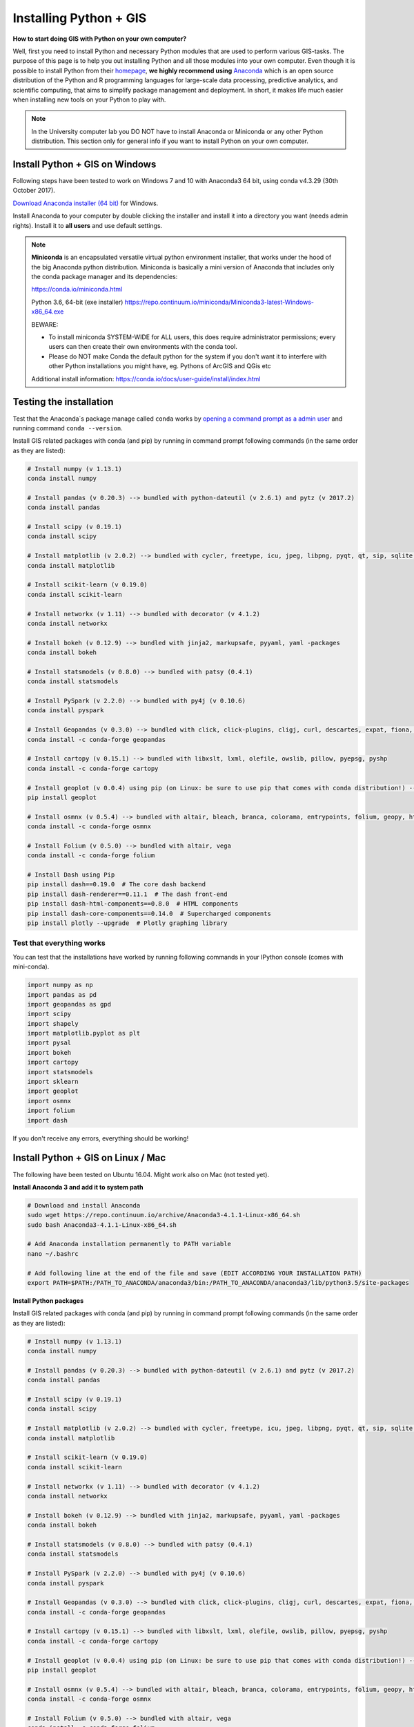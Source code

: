 Installing Python + GIS
=======================

**How to start doing GIS with Python on your own computer?**

Well, first you need to install Python and necessary Python modules that are used to perform various GIS-tasks. The purpose of this page is to help you
out installing Python and all those modules into your own computer. Even though it is possible to install Python from their `homepage <https://www.python.org/>`_,
**we highly recommend using** `Anaconda <https://www.continuum.io/anaconda-overview>`_ which is an open source distribution of the Python and R programming
languages for large-scale data processing, predictive analytics, and scientific computing, that aims to simplify package management and deployment. In short,
it makes life much easier when installing new tools on your Python to play with.

.. note::

    In the University computer lab you DO NOT have to install Anaconda or Miniconda or any other Python distribution.
    This section only for general info if you want to install Python on your own computer.

Install Python + GIS on Windows
-------------------------------

Following steps have been tested to work on Windows 7 and 10 with Anaconda3 64 bit, using conda v4.3.29 (30th October 2017).

`Download Anaconda installer (64 bit) <https://www.continuum.io/downloads>`_ for Windows.

Install Anaconda to your computer by double clicking the installer and install it into a directory you want (needs admin rights).
Install it to **all users** and use default settings.

.. note::

    **Miniconda** is an encapsulated versatile virtual python environment installer,
    that works under the hood of the big Anaconda python distribution.
    Miniconda is basically a mini version of Anaconda that includes only the conda package manager and its dependencies:

    https://conda.io/miniconda.html

    Python 3.6, 64-bit (exe installer)
    https://repo.continuum.io/miniconda/Miniconda3-latest-Windows-x86_64.exe

    BEWARE:

    - To install miniconda SYSTEM-WIDE for ALL users, this does require administrator permissions;
      every users can then create their own environments with the conda tool.
    - Please do NOT make Conda the default python for the system if you don't want it to interfere with other Python installations you might have,
      eg. Pythons of ArcGIS and QGis etc

    Additional install information:
    https://conda.io/docs/user-guide/install/index.html

Testing the installation
------------------------

Test that the Anaconda´s package manage called ``conda`` works by `opening a command prompt as a admin user <http://www.howtogeek.com/194041/how-to-open-the-command-prompt-as-administrator-in-windows-8.1/>`_
and running command ``conda --version``.

Install GIS related packages with conda (and pip) by running in command prompt following commands (in the same order as they are listed):

.. code::

    # Install numpy (v 1.13.1)
    conda install numpy

    # Install pandas (v 0.20.3) --> bundled with python-dateutil (v 2.6.1) and pytz (v 2017.2)
    conda install pandas

    # Install scipy (v 0.19.1)
    conda install scipy

    # Install matplotlib (v 2.0.2) --> bundled with cycler, freetype, icu, jpeg, libpng, pyqt, qt, sip, sqlite, tornado, zlib
    conda install matplotlib

    # Install scikit-learn (v 0.19.0)
    conda install scikit-learn

    # Install networkx (v 1.11) --> bundled with decorator (v 4.1.2)
    conda install networkx

    # Install bokeh (v 0.12.9) --> bundled with jinja2, markupsafe, pyyaml, yaml -packages
    conda install bokeh

    # Install statsmodels (v 0.8.0) --> bundled with patsy (0.4.1)
    conda install statsmodels

    # Install PySpark (v 2.2.0) --> bundled with py4j (v 0.10.6)
    conda install pyspark

    # Install Geopandas (v 0.3.0) --> bundled with click, click-plugins, cligj, curl, descartes, expat, fiona, freexl, gdal, geos, hdf4, hdf5, kealib, krb5, libiconv, libnetcdf, libpq, libspatialindex, libspatialite, libtiff, libxml2, munch, openjpeg, pcre, proj4, psycopg2, pyproj, pysal, rtree, shapely, sqlalchemy, xerces-c
    conda install -c conda-forge geopandas

    # Install cartopy (v 0.15.1) --> bundled with libxslt, lxml, olefile, owslib, pillow, pyepsg, pyshp
    conda install -c conda-forge cartopy

    # Install geoplot (v 0.0.4) using pip (on Linux: be sure to use pip that comes with conda distribution!) --> bundled with seaborn
    pip install geoplot

    # Install osmnx (v 0.5.4) --> bundled with altair, bleach, branca, colorama, entrypoints, folium, geopy, html5lib, ipykernel, ipython, ipython_genutils, jedi, jsonschema, jupyter_client, jupyter_core, mistune, nbconvert, nbformat, notebook, pandoc, pandocfilters, pickleshare, prompt_toolkit, pygments, pyzmq, simplegeneric, testpath, traitlets, vega, vincent, wcwidth, webencodings
    conda install -c conda-forge osmnx

    # Install Folium (v 0.5.0) --> bundled with altair, vega
    conda install -c conda-forge folium

    # Install Dash using Pip
    pip install dash==0.19.0  # The core dash backend
    pip install dash-renderer==0.11.1  # The dash front-end
    pip install dash-html-components==0.8.0  # HTML components
    pip install dash-core-components==0.14.0  # Supercharged components
    pip install plotly --upgrade  # Plotly graphing library

Test that everything works
~~~~~~~~~~~~~~~~~~~~~~~~~~

You can test that the installations have worked by running following commands in your IPython console (comes with mini-conda).

.. code:: python

     import numpy as np
     import pandas as pd
     import geopandas as gpd
     import scipy
     import shapely
     import matplotlib.pyplot as plt
     import pysal
     import bokeh
     import cartopy
     import statsmodels
     import sklearn
     import geoplot
     import osmnx
     import folium
     import dash


If you don't receive any errors, everything should be working!

Install Python + GIS on Linux / Mac
-----------------------------------

The following have been tested on Ubuntu 16.04. Might work also on Mac (not tested yet).

**Install Anaconda 3 and add it to system path**

.. code::

    # Download and install Anaconda
    sudo wget https://repo.continuum.io/archive/Anaconda3-4.1.1-Linux-x86_64.sh
    sudo bash Anaconda3-4.1.1-Linux-x86_64.sh

    # Add Anaconda installation permanently to PATH variable
    nano ~/.bashrc

    # Add following line at the end of the file and save (EDIT ACCORDING YOUR INSTALLATION PATH)
    export PATH=$PATH:/PATH_TO_ANACONDA/anaconda3/bin:/PATH_TO_ANACONDA/anaconda3/lib/python3.5/site-packages

**Install Python packages**

Install GIS related packages with conda (and pip) by running in command prompt following commands (in the same order as they are listed):

.. code::

    # Install numpy (v 1.13.1)
    conda install numpy

    # Install pandas (v 0.20.3) --> bundled with python-dateutil (v 2.6.1) and pytz (v 2017.2)
    conda install pandas

    # Install scipy (v 0.19.1)
    conda install scipy

    # Install matplotlib (v 2.0.2) --> bundled with cycler, freetype, icu, jpeg, libpng, pyqt, qt, sip, sqlite, tornado, zlib
    conda install matplotlib

    # Install scikit-learn (v 0.19.0)
    conda install scikit-learn

    # Install networkx (v 1.11) --> bundled with decorator (v 4.1.2)
    conda install networkx

    # Install bokeh (v 0.12.9) --> bundled with jinja2, markupsafe, pyyaml, yaml -packages
    conda install bokeh

    # Install statsmodels (v 0.8.0) --> bundled with patsy (0.4.1)
    conda install statsmodels

    # Install PySpark (v 2.2.0) --> bundled with py4j (v 0.10.6)
    conda install pyspark

    # Install Geopandas (v 0.3.0) --> bundled with click, click-plugins, cligj, curl, descartes, expat, fiona, freexl, gdal, geos, hdf4, hdf5, kealib, krb5, libiconv, libnetcdf, libpq, libspatialindex, libspatialite, libtiff, libxml2, munch, openjpeg, pcre, proj4, psycopg2, pyproj, pysal, rtree, shapely, sqlalchemy, xerces-c
    conda install -c conda-forge geopandas

    # Install cartopy (v 0.15.1) --> bundled with libxslt, lxml, olefile, owslib, pillow, pyepsg, pyshp
    conda install -c conda-forge cartopy

    # Install geoplot (v 0.0.4) using pip (on Linux: be sure to use pip that comes with conda distribution!) --> bundled with seaborn
    pip install geoplot

    # Install osmnx (v 0.5.4) --> bundled with altair, bleach, branca, colorama, entrypoints, folium, geopy, html5lib, ipykernel, ipython, ipython_genutils, jedi, jsonschema, jupyter_client, jupyter_core, mistune, nbconvert, nbformat, notebook, pandoc, pandocfilters, pickleshare, prompt_toolkit, pygments, pyzmq, simplegeneric, testpath, traitlets, vega, vincent, wcwidth, webencodings
    conda install -c conda-forge osmnx

    # Install Folium (v 0.5.0) --> bundled with altair, vega
    conda install -c conda-forge folium

    # Install Dash using Pip
    pip install dash==0.19.0  # The core dash backend
    pip install dash-renderer==0.11.1  # The dash front-end
    pip install dash-html-components==0.8.0  # HTML components
    pip install dash-core-components==0.14.0  # Supercharged components
    pip install plotly --upgrade  # Plotly graphing library

How to find out which conda -command to use when installing a package?
----------------------------------------------------------------------

The easiest way
~~~~~~~~~~~~~~~

The first thing to try when installing a new module ``X`` is to run in a command prompt (as admin) following command (here we try to install a hypothetical
module called X)

.. code::

    conda install X

In most cases this approach works but sometimes you get errors like (example when installing a module called shapely):

.. code::

    C:\WINDOWS\system32>conda install shapely
    Using Anaconda API: https://api.anaconda.org
    Fetching package metadata .........
    Solving package specifications: .
    Error: Package missing in current win-64 channels:
      - shapely

    You can search for packages on anaconda.org with

        anaconda search -t conda shapely

Okey, so conda couldn't find the shapely module from the typical channel it uses for downloading the module.


Alternative way to install if typical doesn't work
~~~~~~~~~~~~~~~~~~~~~~~~~~~~~~~~~~~~~~~~~~~~~~~~~~

How to find a way to install a module if it cannot be installed on a typical way?
Well, the answer is the same is in many other cases nowadays, **Google it!**

Let's find our way to install the Shapely module by typing following query to Google:

.. image:: img/google_query_conda.PNG

Okey, we have different pages showing how to install Shapely using conda package manager.

**Which one of them is the correct one to use?**

We need to check the operating system banners and if you find a logo of the operating system of your computer,
that is the one to use! Thus, in our case the first page that Google gives does not work in Windows but the second one does, as it has Windows logo on it:

.. image:: img/conda_shapely_windows.PNG

From here we can get the correct installation command for conda and it works!

.. image:: img/install_shapely.PNG

You can follow these steps similarly for all of the other Python modules that you are interested to install.


